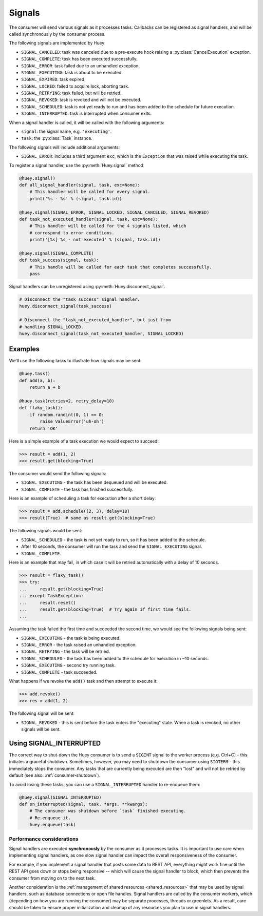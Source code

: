 .. _signals:

Signals
=======

The consumer will send various signals as it processes tasks. Callbacks can be
registered as signal handlers, and will be called synchronously by the consumer
process.

The following signals are implemented by Huey:

* ``SIGNAL_CANCELED``: task was canceled due to a pre-execute hook raising
  a :py:class:`CancelExecution` exception.
* ``SIGNAL_COMPLETE``: task has been executed successfully.
* ``SIGNAL_ERROR``: task failed due to an unhandled exception.
* ``SIGNAL_EXECUTING``: task is about to be executed.
* ``SIGNAL_EXPIRED``: task expired.
* ``SIGNAL_LOCKED``: failed to acquire lock, aborting task.
* ``SIGNAL_RETRYING``: task failed, but will be retried.
* ``SIGNAL_REVOKED``: task is revoked and will not be executed.
* ``SIGNAL_SCHEDULED``: task is not yet ready to run and has been added to the
  schedule for future execution.
* ``SIGNAL_INTERRUPTED``: task is interrupted when consumer exits.

When a signal handler is called, it will be called with the following
arguments:

* ``signal``: the signal name, e.g. ``'executing'``.
* ``task``: the :py:class:`Task` instance.

The following signals will include additional arguments:

* ``SIGNAL_ERROR``: includes a third argument ``exc``, which is the
  ``Exception`` that was raised while executing the task.

To register a signal handler, use the :py:meth:`Huey.signal` method:

.. code-block:: python

    @huey.signal()
    def all_signal_handler(signal, task, exc=None):
        # This handler will be called for every signal.
        print('%s - %s' % (signal, task.id))

    @huey.signal(SIGNAL_ERROR, SIGNAL_LOCKED, SIGNAL_CANCELED, SIGNAL_REVOKED)
    def task_not_executed_handler(signal, task, exc=None):
        # This handler will be called for the 4 signals listed, which
        # correspond to error conditions.
        print('[%s] %s - not executed' % (signal, task.id))

    @huey.signal(SIGNAL_COMPLETE)
    def task_success(signal, task):
        # This handle will be called for each task that completes successfully.
        pass

Signal handlers can be unregistered using :py:meth:`Huey.disconnect_signal`.

.. code-block:: python

    # Disconnect the "task_success" signal handler.
    huey.disconnect_signal(task_success)

    # Disconnect the "task_not_executed_handler", but just from
    # handling SIGNAL_LOCKED.
    huey.disconnect_signal(task_not_executed_handler, SIGNAL_LOCKED)

Examples
^^^^^^^^

We'll use the following tasks to illustrate how signals may be sent:

.. code-block:: python

    @huey.task()
    def add(a, b):
        return a + b

    @huey.task(retries=2, retry_delay=10)
    def flaky_task():
        if random.randint(0, 1) == 0:
            raise ValueError('uh-oh')
        return 'OK'

Here is a simple example of a task execution we would expect to succeed:

.. code-block:: pycon

    >>> result = add(1, 2)
    >>> result.get(blocking=True)

The consumer would send the following signals:

* ``SIGNAL_EXECUTING`` - the task has been dequeued and will be executed.
* ``SIGNAL_COMPLETE`` - the task has finished successfully.

Here is an example of scheduling a task for execution after a short delay:

.. code-block:: pycon

    >>> result = add.schedule((2, 3), delay=10)
    >>> result(True)  # same as result.get(blocking=True)

The following signals would be sent:

* ``SIGNAL_SCHEDULED`` - the task is not yet ready to run, so it has been added
  to the schedule.
* After 10 seconds, the consumer will run the task and send
  the ``SIGNAL_EXECUTING`` signal.
* ``SIGNAL_COMPLETE``.

Here is an example that may fail, in which case it will be retried
automatically with a delay of 10 seconds.

.. code-block:: pycon

    >>> result = flaky_task()
    >>> try:
    ...     result.get(blocking=True)
    ... except TaskException:
    ...     result.reset()
    ...     result.get(blocking=True)  # Try again if first time fails.
    ...

Assuming the task failed the first time and succeeded the second time, we would
see the following signals being sent:

* ``SIGNAL_EXECUTING`` - the task is being executed.
* ``SIGNAL_ERROR`` - the task raised an unhandled exception.
* ``SIGNAL_RETRYING`` - the task will be retried.
* ``SIGNAL_SCHEDULED`` - the task has been added to the schedule for execution
  in ~10 seconds.
* ``SIGNAL_EXECUTING`` - second try running task.
* ``SIGNAL_COMPLETE`` - task succeeded.

What happens if we revoke the ``add()`` task and then attempt to execute it:

.. code-block:: pycon

    >>> add.revoke()
    >>> res = add(1, 2)

The following signal will be sent:

* ``SIGNAL_REVOKED`` - this is sent before the task enters the "executing"
  state. When a task is revoked, no other signals will be sent.

Using SIGNAL_INTERRUPTED
^^^^^^^^^^^^^^^^^^^^^^^^

The correct way to shut-down the Huey consumer is to send a ``SIGINT`` signal
to the worker process (e.g. Ctrl+C) - this initiates a graceful shutdown.
Sometimes, however, you may need to shutdown the consumer using ``SIGTERM`` -
this immediately stops the consumer. Any tasks that are currently being
executed are then "lost" and will not be retried by default (see also:
:ref:`consumer-shutdown`).

To avoid losing these tasks, you can use a ``SIGNAL_INTERRUPTED`` handler to
re-enqueue them:

.. code-block:: python

    @huey.signal(SIGNAL_INTERRUPTED)
    def on_interrupted(signal, task, *args, **kwargs):
        # The consumer was shutdown before `task` finished executing.
        # Re-enqueue it.
        huey.enqueue(task)

Performance considerations
--------------------------

Signal handlers are executed **synchronously** by the consumer as it processes
tasks. It is important to use care when implementing signal handlers, as one
slow signal handler can impact the overall responsiveness of the consumer.

For example, if you implement a signal handler that posts some data to REST
API, everything might work fine until the REST API goes down or stops being
responsive -- which will cause the signal handler to block, which then prevents
the consumer from moving on to the next task.

Another consideration is the :ref:`management of shared resources <shared_resources>`
that may be used by signal handlers, such as database connections or open file
handles. Signal handlers are called by the consumer workers, which (depending
on how you are running the consumer) may be separate processes, threads or
greenlets. As a result, care should be taken to ensure proper initialization
and cleanup of any resources you plan to use in signal handlers.
